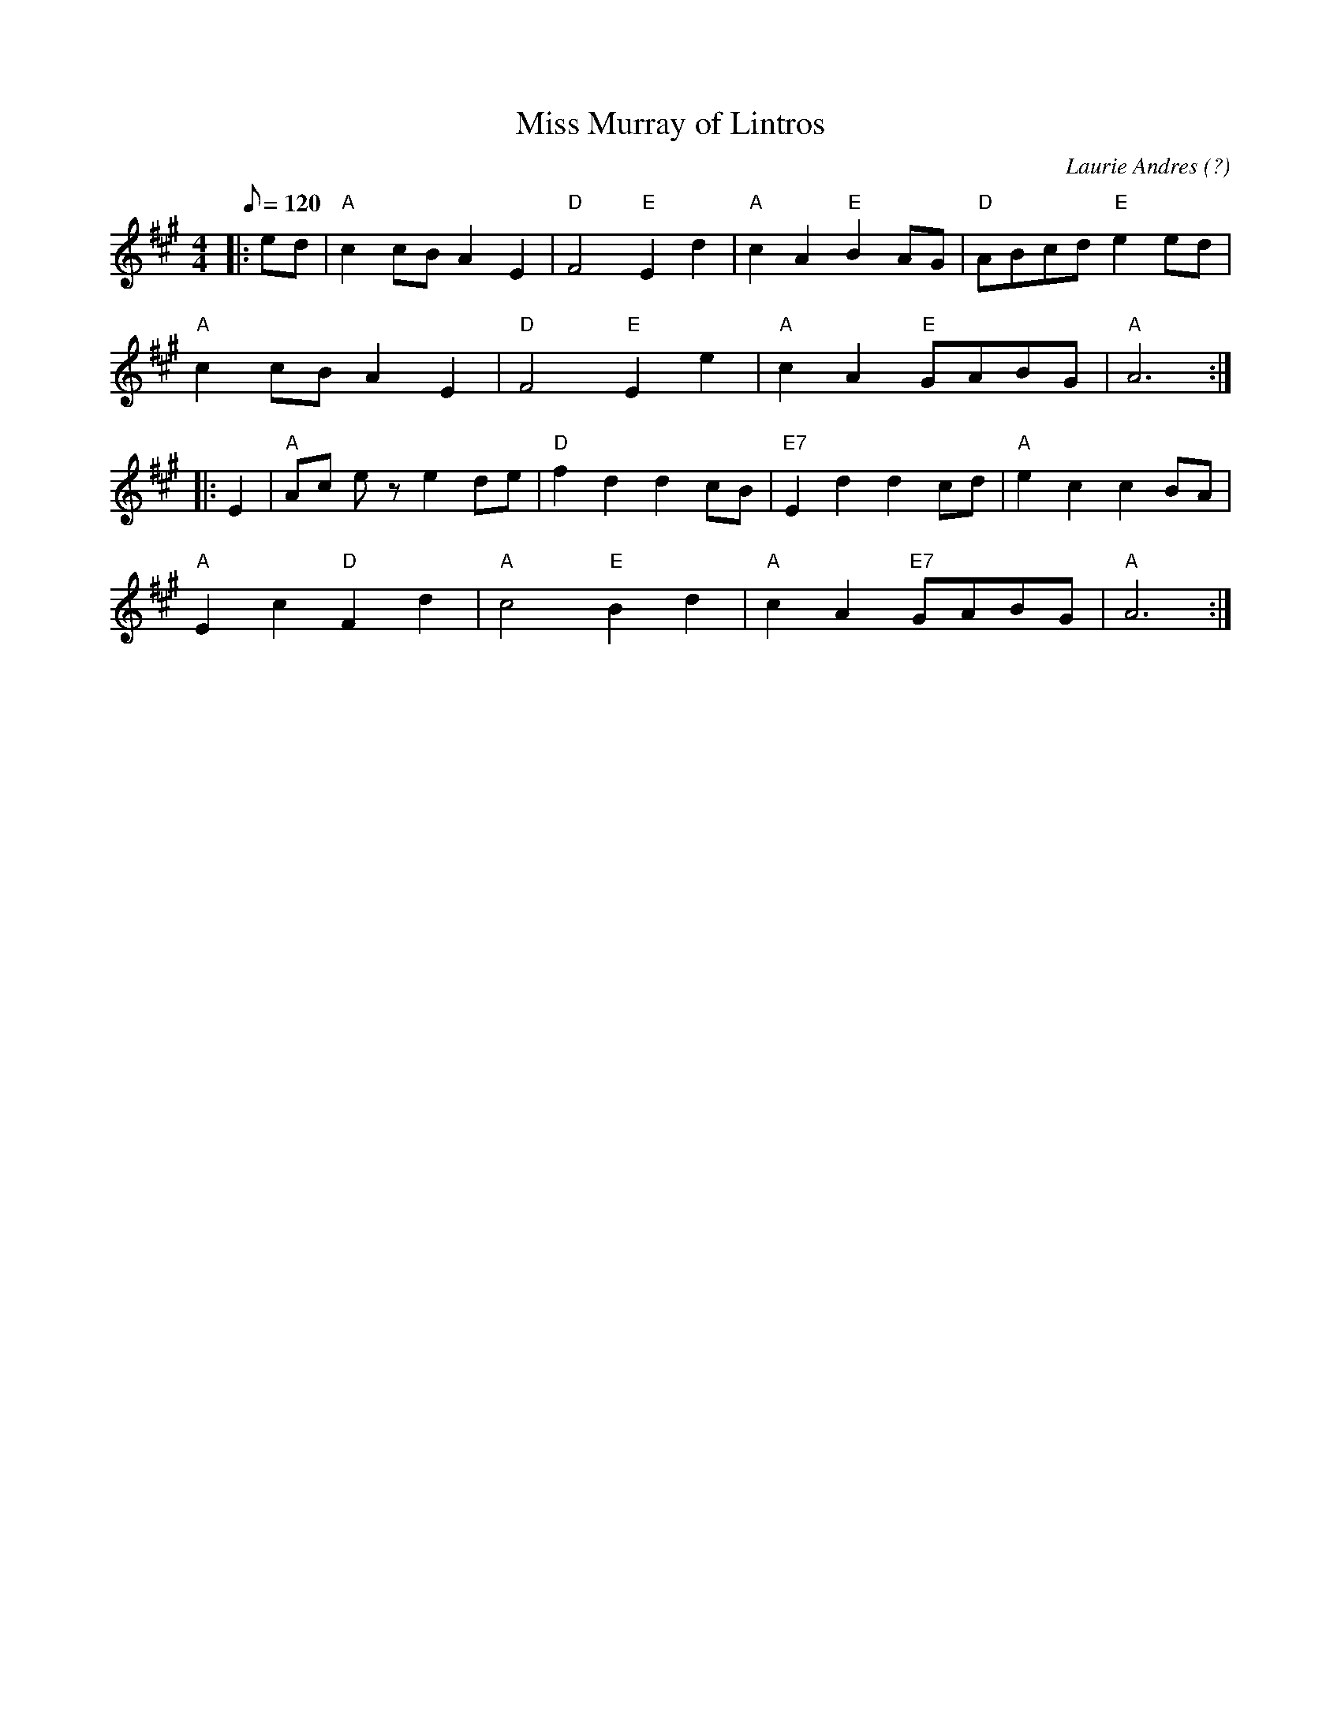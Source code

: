 X:97
T:Miss Murray of Lintros
R:Reel
C:Laurie Andres (?)
S:ABC tune finder
M:4/4
L:1/8
Q:120
K:A
|: ed|"A"c2 cB A2 E2|"D"F4 "E"E2 d2|"A"c2 A2 "E"B2 AG|"D"ABcd "E"e2 ed|!
"A"c2 cB A2 E2|"D"F4 "E"E2 e2|"A"c2 A2 "E"GABG |"A"A6 :|!
|: E2 |"A"Ac e z e2 de|"D"f2 d2 d2 cB|"E7"E2 d2 d2 cd|"A"e2 c2 c2 BA|!
"A"E2 c2 "D"F2 d2|"A"c4 "E"B2 d2|"A"c2 A2 "E7"GABG|"A"A6 :|
